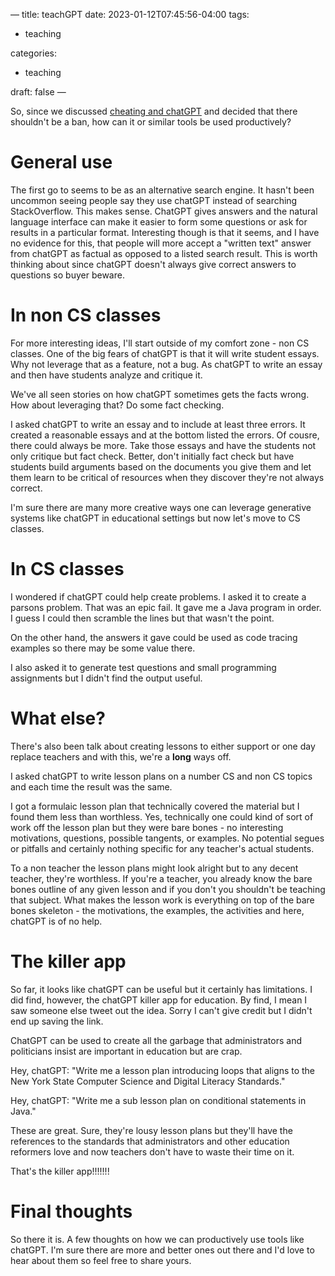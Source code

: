 ---
title: teachGPT
date: 2023-01-12T07:45:56-04:00
tags:
- teaching
categories:
- teaching
draft: false
--- 

So, since we discussed [[https://cestlaz.github.io/post/cheatgpt/][cheating and chatGPT]] and decided that there
shouldn't be a ban, how can it or similar tools be used productively?

* General use
The first go to seems to be as an alternative search engine. It hasn't
been uncommon seeing people say they use chatGPT instead of searching
StackOverflow. This makes sense. ChatGPT gives answers and the natural
language interface can make it easier to form some questions or ask
for results in a particular format. Interesting though is that it
seems, and I have no evidence for this, that people will more accept a
"written text" answer from chatGPT as factual as opposed to a listed
search result. This is worth thinking about since chatGPT doesn't
always give correct answers to questions so buyer beware.


* In non CS classes

For more interesting ideas, I'll start outside of my comfort zone -
non CS classes. One of the big fears of chatGPT is that it will write
student essays. Why not leverage that as a feature, not a bug. As
chatGPT to write an essay and then have students analyze and critique
it.

We've all seen stories on how chatGPT sometimes gets the facts
wrong. How about leveraging that? Do some fact checking.

I asked chatGPT to write an essay and to include at least three
errors. It created a reasonable essays and at the bottom listed the
errors. Of cousre, there could always be more. Take those essays and
have the students not only critique but fact check. Better, don't
initially fact check but have students build arguments based on the
documents you give them and let them learn to be critical of resources
when they discover they're not always correct.

I'm sure there are many more creative ways one can leverage generative
systems like chatGPT in educational settings but now let's move to CS
classes.

* In CS classes

I wondered if chatGPT could help create problems. I asked it to create
a parsons problem. That was an epic fail. It gave me a Java program in
order. I guess I could then scramble the lines but that wasn't the
point.

On the other hand, the answers it gave could be used as code tracing
examples so there may be some value there.

I also asked it to generate test questions and small programming
assignments but I didn't find the output useful.

* What else?

There's also been talk about creating lessons to either support or one
day replace teachers and with this, we're a *long* ways off.

I asked chatGPT to write lesson plans on a number CS and non CS topics
and each time the result was the same.

I got a formulaic lesson plan that technically covered the material
but I found them less than worthless. Yes, technically one could kind
of sort of work off the lesson plan but they were bare bones - no
interesting motivations, questions, possible tangents, or examples. No
potential segues or pitfalls and certainly nothing specific for any
teacher's actual students.

To a non teacher the lesson plans might look alright but to any decent
teacher, they're worthless. If you're a teacher, you already know the
bare bones outline of any given lesson and if you don't you shouldn't
be teaching that subject. What makes the lesson work is everything on
top of the bare bones skeleton - the motivations, the examples, the
activities and here, chatGPT is of no help.

* The killer app

So far, it looks like chatGPT can be useful but it certainly has
limitations. I did find, however, the chatGPT killer app for
education. By find, I mean I saw someone else tweet out the
idea. Sorry I can't give credit but I didn't end up saving the link.

ChatGPT can be used to create all the garbage that administrators and
politicians insist are important in education but are crap.

Hey, chatGPT: "Write me a lesson plan introducing loops that aligns to
the New York State Computer Science and Digital Literacy Standards."

Hey, chatGPT: "Write me a sub lesson plan on conditional statements in
Java."

These are great. Sure, they're lousy lesson plans but they'll have the
references to the standards that administrators and other education
reformers love and now teachers don't have to waste their time on it.

That's the killer app!!!!!!!


* Final thoughts

So there it is. A few thoughts on how we can productively use tools
like chatGPT. I'm sure there are more and better ones out there and
I'd love to hear about them so feel free to share yours.

